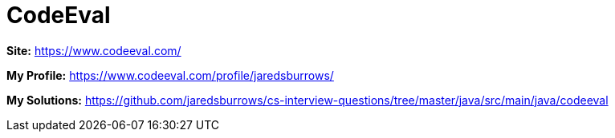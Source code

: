 = CodeEval

*Site:* https://www.codeeval.com/

*My Profile:* https://www.codeeval.com/profile/jaredsburrows/

*My Solutions:* link:java/src/main/java/codeeval[https://github.com/jaredsburrows/cs-interview-questions/tree/master/java/src/main/java/codeeval]
